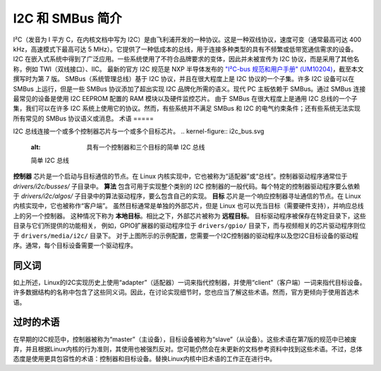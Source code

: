 =============================
I2C 和 SMBus 简介
=============================

I²C（发音为 I 平方 C，在内核文档中写为 I2C）是由飞利浦开发的一种协议。这是一种双线协议，速度可变（通常最高可达 400 kHz，高速模式下最高可达 5 MHz）。它提供了一种低成本的总线，用于连接多种类型的具有不频繁或低带宽通信需求的设备。I2C 在嵌入式系统中得到了广泛应用。一些系统使用了不符合品牌要求的变体，因此并未被宣传为 I2C 协议，而是采用了其他名称，例如 TWI（双线接口）、IIC。
最新的官方 I2C 规范是 NXP 半导体发布的 `"I²C-bus 规范和用户手册" (UM10204) <https://www.nxp.com/docs/en/user-guide/UM10204.pdf>`_，截至本文撰写时为第 7 版。
SMBus（系统管理总线）基于 I2C 协议，并且在很大程度上是 I2C 协议的一个子集。许多 I2C 设备可以在 SMBus 上运行，但是一些 SMBus 协议添加了超出实现 I2C 品牌化所需的语义。现代 PC 主板依赖于 SMBus。通过 SMBus 连接最常见的设备是使用 I2C EEPROM 配置的 RAM 模块以及硬件监控芯片。
由于 SMBus 在很大程度上是通用 I2C 总线的一个子集，我们可以在许多 I2C 系统上使用它的协议。然而，有些系统并不满足 SMBus 和 I2C 的电气约束条件；还有些系统无法实现所有常见的 SMBus 协议语义或消息。
术语
=====

I2C 总线连接一个或多个控制器芯片与一个或多个目标芯片。
.. kernel-figure::  i2c_bus.svg
   :alt:    具有一个控制器和三个目标的简单 I2C 总线

   简单 I2C 总线

**控制器** 芯片是一个启动与目标通信的节点。在 Linux 内核实现中，它也被称为“适配器”或“总线”。控制器驱动程序通常位于 `drivers/i2c/busses/` 子目录中。
**算法** 包含可用于实现整个类别的 I2C 控制器的一般代码。每个特定的控制器驱动程序要么依赖于 `drivers/i2c/algos/` 子目录中的算法驱动程序，要么包含自己的实现。
**目标** 芯片是一个响应控制器寻址通信的节点。在 Linux 内核实现中，它也被称作“客户端”。
虽然目标通常是单独的外部芯片，但是 Linux 也可以充当目标（需要硬件支持），并响应总线上的另一个控制器。
这种情况下称为 **本地目标**。相比之下，外部芯片被称为 **远程目标**。
目标驱动程序被保存在特定目录下，这些目录与它们所提供的功能相关，
例如，GPIO扩展器的驱动程序位于 ``drivers/gpio/`` 目录下，而与视频相关的芯片驱动程序则位于 ``drivers/media/i2c/`` 目录下。
对于上图所示的示例配置，您需要一个I2C控制器的驱动程序以及您I2C目标设备的驱动程序。通常，每个目标设备需要一个驱动程序。

同义词
--------

如上所述，Linux的I2C实现历史上使用“adapter”（适配器）一词来指代控制器，并使用“client”（客户端）一词来指代目标设备。许多数据结构的名称中包含了这些同义词。因此，在讨论实现细节时，您也应当了解这些术语。然而，官方更倾向于使用首选术语。

过时的术语
--------------

在早期的I2C规范中，控制器被称为“master”（主设备），目标设备被称为“slave”（从设备）。这些术语在第7版的规范中已被废弃，并且根据Linux内核的行为准则，其使用也被强烈反对。您可能仍然会在未更新的文档参考资料中找到这些术语。不过，总体态度是使用更具包容性的术语：控制器和目标设备。替换Linux内核中旧术语的工作正在进行中。
